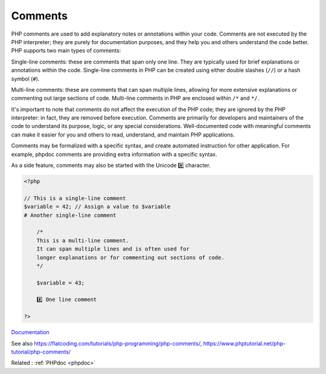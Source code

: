.. _comment:
.. meta::
	:description:
		Comments: PHP comments are used to add explanatory notes or annotations within your code.
	:twitter:card: summary_large_image
	:twitter:site: @exakat
	:twitter:title: Comments
	:twitter:description: Comments: PHP comments are used to add explanatory notes or annotations within your code
	:twitter:creator: @exakat
	:twitter:image:src: https://php-dictionary.readthedocs.io/en/latest/_static/logo.png
	:og:image: https://php-dictionary.readthedocs.io/en/latest/_static/logo.png
	:og:title: Comments
	:og:type: article
	:og:description: PHP comments are used to add explanatory notes or annotations within your code
	:og:url: https://php-dictionary.readthedocs.io/en/latest/dictionary/comment.ini.html
	:og:locale: en
.. raw:: html

	<script type="application/ld+json">{"@context":"https:\/\/schema.org","@graph":[{"@type":"WebPage","@id":"https:\/\/php-dictionary.readthedocs.io\/en\/latest\/tips\/debug_zval_dump.html","url":"https:\/\/php-dictionary.readthedocs.io\/en\/latest\/tips\/debug_zval_dump.html","name":"Comments","isPartOf":{"@id":"https:\/\/www.exakat.io\/"},"datePublished":"Wed, 05 Mar 2025 15:12:02 +0000","dateModified":"Wed, 05 Mar 2025 15:12:02 +0000","description":"PHP comments are used to add explanatory notes or annotations within your code","inLanguage":"en-US","potentialAction":[{"@type":"ReadAction","target":["https:\/\/php-dictionary.readthedocs.io\/en\/latest\/dictionary\/Comments.html"]}]},{"@type":"WebSite","@id":"https:\/\/www.exakat.io\/","url":"https:\/\/www.exakat.io\/","name":"Exakat","description":"Smart PHP static analysis","inLanguage":"en-US"}]}</script>


Comments
--------

PHP comments are used to add explanatory notes or annotations within your code. Comments are not executed by the PHP interpreter; they are purely for documentation purposes, and they help you and others understand the code better. PHP supports two main types of comments:

Single-line comments: these are comments that span only one line. They are typically used for brief explanations or annotations within the code. Single-line comments in PHP can be created using either double slashes (``//``) or a hash symbol (``#``).

Multi-line comments: these are comments that can span multiple lines, allowing for more extensive explanations or commenting out large sections of code. Multi-line comments in PHP are enclosed within ``/*`` and ``*/``.

It's important to note that comments do not affect the execution of the PHP code; they are ignored by the PHP interpreter: in fact, they are removed before execution. Comments are primarily for developers and maintainers of the code to understand its purpose, logic, or any special considerations. Well-documented code with meaningful comments can make it easier for you and others to read, understand, and maintain PHP applications.

Comments may be formalized with a specific syntax, and create automated instruction for other application. For example, phpdoc comments are providing extra information with a specific syntax.

As a side feature, comments may also be started with the Unicode #️⃣️ character.


.. code-block:: php
   
   <?php
   
   // This is a single-line comment
   $variable = 42; // Assign a value to $variable
   # Another single-line comment
   
       /*
       This is a multi-line comment.
       It can span multiple lines and is often used for
       longer explanations or for commenting out sections of code.
       */
   
       $variable = 43; 
       
       #️⃣️ One line comment
   
   ?>


`Documentation <https://www.php.net/manual/en/language.basic-syntax.comments.php>`__

See also https://flatcoding.com/tutorials/php-programming/php-comments/, https://www.phptutorial.net/php-tutorial/php-comments/

Related : :ref:`PHPdoc <phpdoc>`
